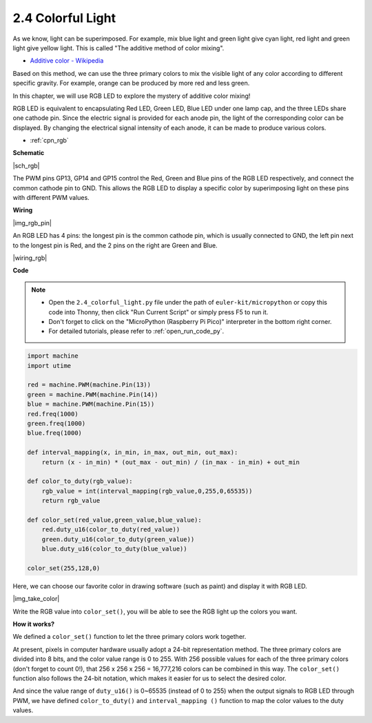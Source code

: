 .. _py_rgb:


2.4 Colorful Light
==============================================

As we know, light can be superimposed. For example, mix blue light and green light give cyan light, red light and green light give yellow light.
This is called "The additive method of color mixing".

* `Additive color - Wikipedia <https://en.wikipedia.org/wiki/Additive_color>`_

Based on this method, we can use the three primary colors to mix the visible light of any color according to different specific gravity. For example, orange can be produced by more red and less green.

In this chapter, we will use RGB LED to explore the mystery of additive color mixing!

RGB LED is equivalent to encapsulating Red LED, Green LED, Blue LED under one lamp cap, and the three LEDs share one cathode pin.
Since the electric signal is provided for each anode pin, the light of the corresponding color can be displayed. By changing the electrical signal intensity of each anode, it can be made to produce various colors.

* :ref:`cpn_rgb`

**Schematic**

|sch_rgb|

The PWM pins GP13, GP14 and GP15 control the Red, Green and Blue pins of the RGB LED respectively, and connect the common cathode pin to GND. This allows the RGB LED to display a specific color by superimposing light on these pins with different PWM values.




**Wiring**

|img_rgb_pin|

An RGB LED has 4 pins: the longest pin is the common cathode pin, which is usually connected to GND, the left pin next to the longest pin is Red, and the 2 pins on the right are Green and Blue.

|wiring_rgb|

.. 1. Connect the GND pin of the Pico to the negative power bus of the breadboard.
.. #. Insert the RGB LED into the breadboard so that its four pins are in different rows.
.. #. Connect the red lead to the GP13 pin via a 330Ω resistor. When using the same power supply intensity, the Red LED will be brighter than the other two, and a slightly larger resistor needs to be used to reduce its brightness.
.. #. Connect the Green lead to the GP14 pin via a 220Ω resistor.
.. #. Connect the Blue lead to the GP15 pin via a 220Ω resistor.
.. #. Connect the GND lead to the negative power bus.
.. #. Connect the negative power bus to Pico's GND.

.. .. note::
..     * The color ring of the 220Ω resistor is red, red, black, black and brown.
..     * The color ring of the 330Ω resistor is orange, orange, black, black and brown.

**Code**



.. note::

    * Open the ``2.4_colorful_light.py`` file under the path of ``euler-kit/micropython`` or copy this code into Thonny, then click "Run Current Script" or simply press F5 to run it.

    * Don't forget to click on the "MicroPython (Raspberry Pi Pico)" interpreter in the bottom right corner. 

    * For detailed tutorials, please refer to :ref:`open_run_code_py`.

.. code-block:: python

    import machine
    import utime

    red = machine.PWM(machine.Pin(13))
    green = machine.PWM(machine.Pin(14))
    blue = machine.PWM(machine.Pin(15))
    red.freq(1000)
    green.freq(1000)
    blue.freq(1000)

    def interval_mapping(x, in_min, in_max, out_min, out_max):
        return (x - in_min) * (out_max - out_min) / (in_max - in_min) + out_min

    def color_to_duty(rgb_value):
        rgb_value = int(interval_mapping(rgb_value,0,255,0,65535))
        return rgb_value

    def color_set(red_value,green_value,blue_value):
        red.duty_u16(color_to_duty(red_value))
        green.duty_u16(color_to_duty(green_value))
        blue.duty_u16(color_to_duty(blue_value))

    color_set(255,128,0)

Here, we can choose our favorite color in drawing software (such as paint) and display it with RGB LED.

|img_take_color|

Write the RGB value into ``color_set()``, you will be able to see the RGB light up the colors you want.


**How it works?**

We defined a ``color_set()`` function to let the three primary colors work together.

At present, pixels in computer hardware usually adopt a 24-bit representation method. The three primary colors are divided into 8 bits, and the color value range is 0 to 255. With 256 possible values for each of the three primary colors (don't forget to count 0!), that 256 x 256 x 256 = 16,777,216 colors can be combined in this way.
The ``color_set()`` function also follows the 24-bit notation, which makes it easier for us to select the desired color.

And since the value range of ``duty_u16()`` is 0~65535 (instead of 0 to 255) when the output signals to RGB LED through PWM, we have defined ``color_to_duty()`` and ``interval_mapping ()`` function to map the color values to the duty values.